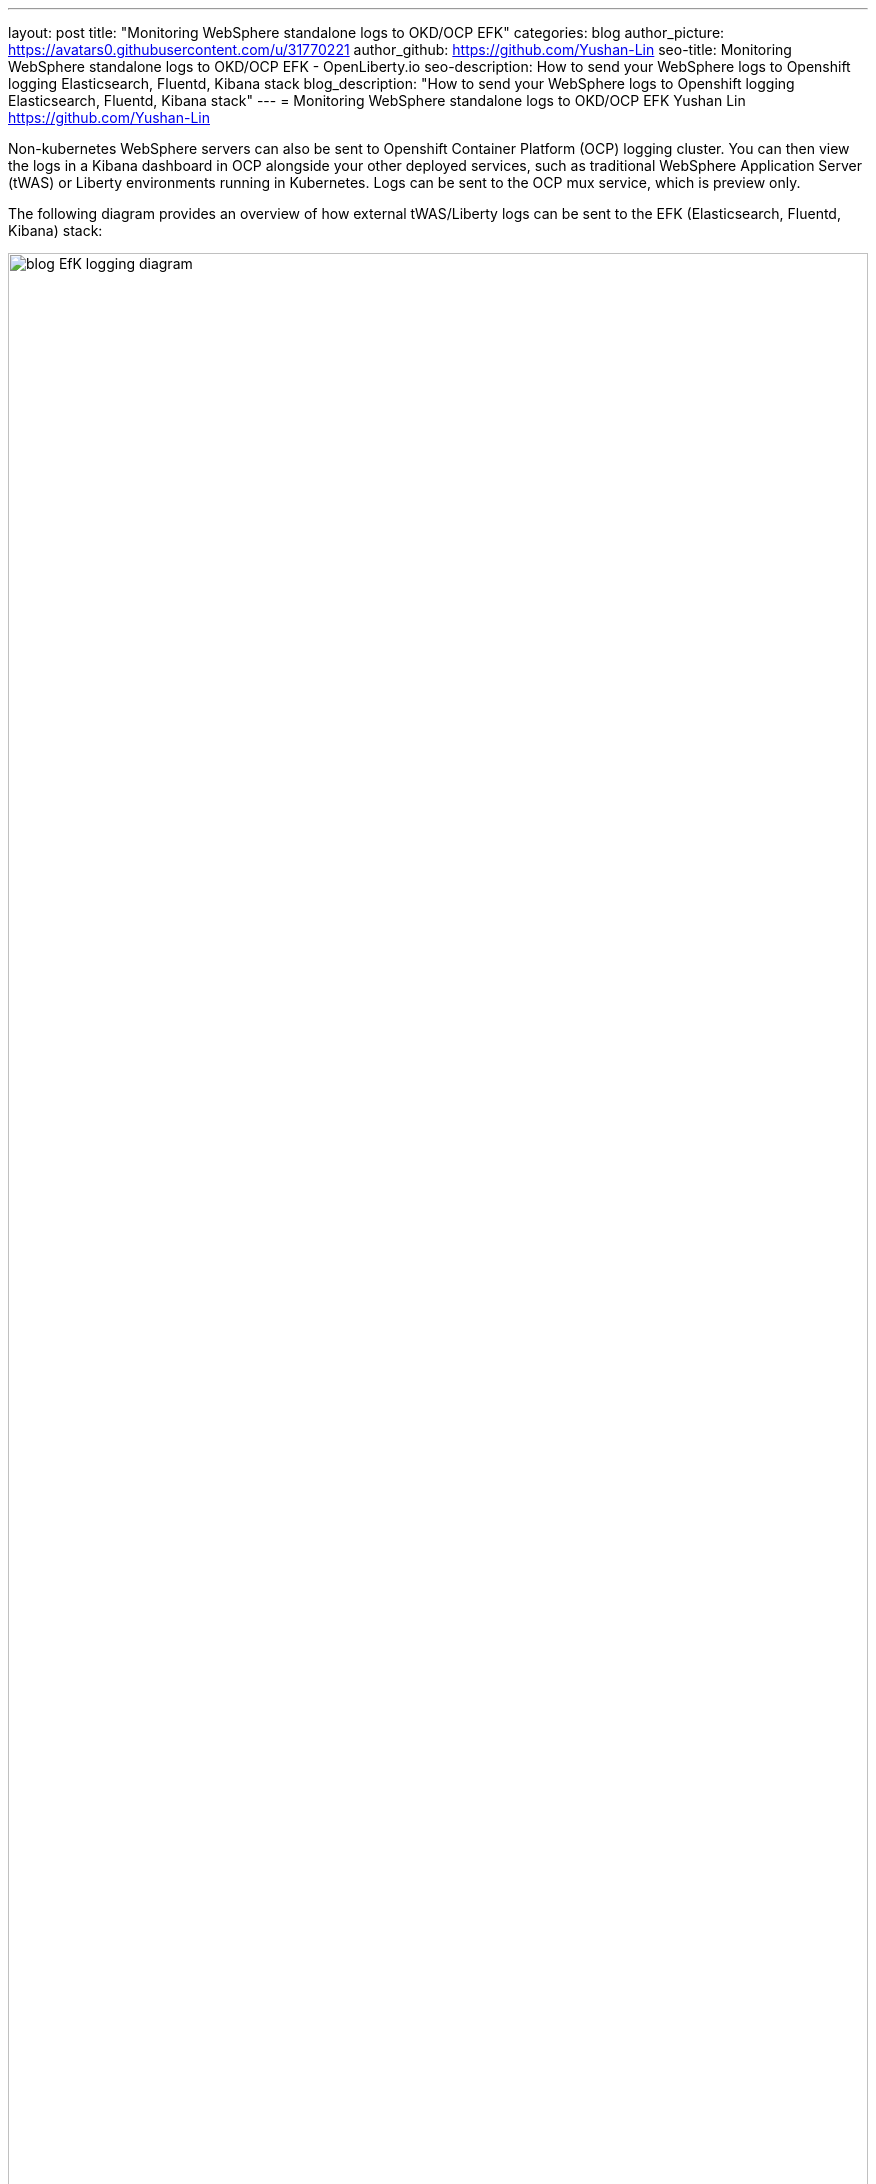 ---
layout: post
title: "Monitoring WebSphere standalone logs to OKD/OCP EFK"
categories: blog
author_picture: https://avatars0.githubusercontent.com/u/31770221
author_github: https://github.com/Yushan-Lin
seo-title: Monitoring WebSphere standalone logs to OKD/OCP EFK - OpenLiberty.io
seo-description: How to send your WebSphere logs to Openshift logging Elasticsearch, Fluentd, Kibana stack
blog_description: "How to send your WebSphere logs to Openshift logging Elasticsearch, Fluentd, Kibana stack"
---
= Monitoring WebSphere standalone logs to OKD/OCP EFK
Yushan Lin <https://github.com/Yushan-Lin>


Non-kubernetes WebSphere servers can also be sent to Openshift Container Platform (OCP) logging cluster. You can then view the logs in a Kibana dashboard in OCP alongside your other deployed services, such as traditional WebSphere Application Server (tWAS) or Liberty environments running in Kubernetes. Logs can be sent to the OCP mux service, which is preview only.

The following diagram provides an overview of how external tWAS/Liberty logs can be sent to the EFK (Elasticsearch, Fluentd, Kibana) stack:

image::img/blog/blog_EfK_logging_diagram.png[width=100%]


To display logs from non-kubernetes WAS/Liberty servers, complete the following configuration steps.

Prerequisite: OCP EFK stack must be setup. Instructions of how to do so here:

## Configure your logging cluster to receive logs

### Formatting Liberty JSON logs to send to OCP EFK stack
You can enable JSON logging in Liberty by adding the following to bootstrap.properties:
	```
		com.ibm.ws.logging.console.format=json
		com.ibm.ws.logging.console.source=message,trace,accessLog,ffdc,audit
		com.ibm.ws.logging.console.log.level=info
	```
You can formatting tWAS HPEL logs in JSON format using logViewer command tool.
Example command line: `./logViewer.sh -outLog <path_to_log_file> -monitor 1 -resumable -resume -format json`

### Setting up OCP to receive external logs

Kubernetes Fluentd collectors within OCP can send logs directly to Elasticsearch or mux. The benefits of having mux enabled is that mux can offload the processing, filtering and formatting of logs from Fluentd collectors. You can use mux to collect logs from your external server. Mux is a tech preview, but it is the best way to sending logs to EFK since it acts as a central logging service for external clients to send their logs to.

All logs sent to OCP's logging stack will be formatted in ViaQ format. Fluentd and mux can both process and format the logs in ViaQ format. Information about how ViaQ formats logs can be found here: https://github.com/ViaQ/fluent-plugin-viaq_data_model/

Ansible inventory files describe the cluster configuration details for your OCP installation. The OCP installation playbooks read your inventory file to know where and how to install OCP across your set of hosts. Users can assign global cluster environment variables during the Ansible installation, add them to the **[OSEv3:vars]** section of the /etc/ansible/hosts file.

1. To enable and expose mux, add the following to your inventory.ini file:
	```
		openshift_logging_use_mux=True
		openshift_logging_mux_allow_external=True
		openshift_logging_mux_client_mode=maximal
	```

	When openshift_logging_mux_client_mode is set to maximal, it means Fluentd will perform as much of the processing and formatting as possible of log records read from files or journald. Mux will perform the Kubernetes metadata annotation before submitting the records to Elasticsearch. If openshift_logging_mux_client_mode is set to minimal Fluentd node collector will send raw logs to mux service and mux processes and formats all the incoming log records. Maximal is the recommended way to deploy mux. 

2. Redeploy your EFK stack with the following command:

	`ansible-playbook [-i </path/to/inventory>] playbooks/openshift-logging/config.yml`
		
	The default external mux hostname is mux.{openshift_master_default_subdomain} at port 24284.

3. Retrieve the certificate files needed to secure connection with OCP cluster and Liberty/tWAS

	a. You can retrieve them from OKD console. Go to openshift-logging project > Resources > Secrets > logging-mux to find the ca and shared_key.
	b. You can also retrieve them from OCP console running the following command.

	    ```
	    oc get secret logging-mux --template='{{index .data "ca"}}' | base64 -d > mux-ca.crt
	    oc get secret logging-mux --template='{{index .data "shared_key"}}' | \
	      base64 -d > mux-shared-key
	    ```

4. Copy over the ca and shared_key in mux secrets to the machine the tWAS/Liberty server is running on


### Setting up Liberty/tWAS nodes to send logs to OCP EFK stack

Users can use Fluent Bit or Fluentd to collect their server logs and send them to the OCP. Some users may use Fluent Bit since it runs on ~450KB only. Thus, Fluent Bit is much more lightweight compared to Fluentd running on 40MB. However, Fluentd has a larger eco-system with more plugins available for users to take advantage of.

#### Fluentd
1. Download Fluentd on the external machine of where your tWAS/Liberty server lies.

2. By default, the td-agent.conf is a Fluentd configuration file. You can specify the sources Fluentd collects logs from, how Fluentd process and formats the logs, and where Fluentd sends the logs to. You can create your own Fluentd configuration file and start Fluentd with the command: `fluentd -c /path/to/Fluentd/configuration/file`

3. You must install the Fluentd secure_forward plugin. To install the plugin, run the command: `sudo gem install fluent-plugin-secure-forward`

4. Adding the following to your Fluentd configuration file:

	```
	<source>
	  @type tail
	  @id input_tail
	  <parse>
	    @type json
	  </parse>
	  path /path/to/tWAS/Liberty/server/logs/*.log
	  pos_file /path/to/position/file.pos
	  tag {tag.name} 		
	</source>
	```

5. Add the following in your Fluentd configuration file right below reading the source to send logs to EFK stack. Restart the Fluentd on your external machine:

	```
	<match {tag.name}> 	  
	     @type secure_forward
	 	self_hostname {hostname}
	      secure yes
	      shared_key "#{File.open('/path/to/the/shared_key') do |f| f.readline end.rstrip}"
	      ca_cert_path /path/to/the/ca 	  
	 	<server>
			host mux.{openshift_master_default_subdomain}
		 	port 24284 	  
	 	</server> 	
	</match>
	 ```

#### Fluent Bit

1. Download and install Fluent Bit on the external machine of where your tWAS/Liberty server lies.

2. Create a parser configuration file to parse your JSON logs and add the following to the file:
	```
	[PARSER]
		Name {parser.name}
		Format json
		Time_Key ibm_datetime
		Time_Format %Y-%m-%dT%H:%M:%S%z # Liberty uses ISO 8601 by default
	```
3. Create a main configuration file for Fluent Bit. The following is an example configuration:
	```
	[SERVICE]
		Flush 5
		Daemon off
		Log_Level debug
		Parsers_File /path/to/parser/conf/file
	[INPUT]
		Name tail
		Path /path/to/tWAS/Liberty/server/logs/*.log
		Tag {tag.name}
		Parser {parser.name}
	[OUTPUT]
		Name forward
		Match {tag.name}
		Host mux.{openshift_master_default_subdomain}
		Port 24284
		Shared_Key {shared_key}
		Self_Hostname {hostname}
		tls.ca_file /path/to/ca/
		tls on
		tls.verify off
	```
4. Start fluent-bit with the command: `fluent-bit -c /path/to/main/configuration/file`

### Viewing logs on  Kibana

Non-kubernetes logs are indexed under an index called .orphaned.YYYY.MM.DD in elasticsearch. Non-kubernetes logs can be viewed under .orphaned.* index on the Kibana dashboards.
		- ![image](images/ocpkibana.png)

You can get Kibana dashboards from [here](https://github.com/OpenLiberty/open-liberty-operator/tree/master/deploy/dashboards/logging) to import them into Kibana. Once the tWAS operator is created, there will a location where the tWAS dashboards will lie.

For more information about WAS Liberty logging configurations: https://openliberty.io/docs/ref/config/#logging.html
For more information about tWAS logViewer command: https://www.ibm.com/support/knowledgecenter/SSAW57_9.0.5/com.ibm.websphere.nd.multiplatform.doc/ae/rtrb_logviewer.html
For more information about Fluentd: https://docs.fluentd.org
For more information about openshift-logging ansible configurations: https://docs.openshift.com/container-platform/3.11/install_config/aggregate_logging.html#aggregated-fluentd
For more information about how to setup and configure Fluent Bit: https://docs.fluentbit.io/manual/

